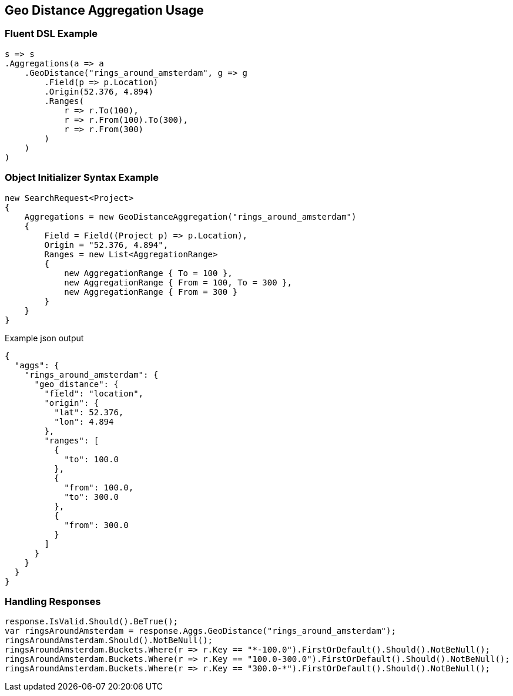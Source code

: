 :ref_current: https://www.elastic.co/guide/en/elasticsearch/reference/5.0

:github: https://github.com/elastic/elasticsearch-net

:nuget: https://www.nuget.org/packages

////
IMPORTANT NOTE
==============
This file has been generated from https://github.com/elastic/elasticsearch-net/tree/5.x/src/Tests/Aggregations/Bucket/GeoDistance/GeoDistanceAggregationUsageTests.cs. 
If you wish to submit a PR for any spelling mistakes, typos or grammatical errors for this file,
please modify the original csharp file found at the link and submit the PR with that change. Thanks!
////

[[geo-distance-aggregation-usage]]
== Geo Distance Aggregation Usage

=== Fluent DSL Example

[source,csharp]
----
s => s
.Aggregations(a => a
    .GeoDistance("rings_around_amsterdam", g => g
        .Field(p => p.Location)
        .Origin(52.376, 4.894)
        .Ranges(
            r => r.To(100),
            r => r.From(100).To(300),
            r => r.From(300)
        )
    )
)
----

=== Object Initializer Syntax Example

[source,csharp]
----
new SearchRequest<Project>
{
    Aggregations = new GeoDistanceAggregation("rings_around_amsterdam")
    {
        Field = Field((Project p) => p.Location),
        Origin = "52.376, 4.894",
        Ranges = new List<AggregationRange>
        {
            new AggregationRange { To = 100 },
            new AggregationRange { From = 100, To = 300 },
            new AggregationRange { From = 300 }
        }
    }
}
----

[source,javascript]
.Example json output
----
{
  "aggs": {
    "rings_around_amsterdam": {
      "geo_distance": {
        "field": "location",
        "origin": {
          "lat": 52.376,
          "lon": 4.894
        },
        "ranges": [
          {
            "to": 100.0
          },
          {
            "from": 100.0,
            "to": 300.0
          },
          {
            "from": 300.0
          }
        ]
      }
    }
  }
}
----

=== Handling Responses

[source,csharp]
----
response.IsValid.Should().BeTrue();
var ringsAroundAmsterdam = response.Aggs.GeoDistance("rings_around_amsterdam");
ringsAroundAmsterdam.Should().NotBeNull();
ringsAroundAmsterdam.Buckets.Where(r => r.Key == "*-100.0").FirstOrDefault().Should().NotBeNull();
ringsAroundAmsterdam.Buckets.Where(r => r.Key == "100.0-300.0").FirstOrDefault().Should().NotBeNull();
ringsAroundAmsterdam.Buckets.Where(r => r.Key == "300.0-*").FirstOrDefault().Should().NotBeNull();
----

